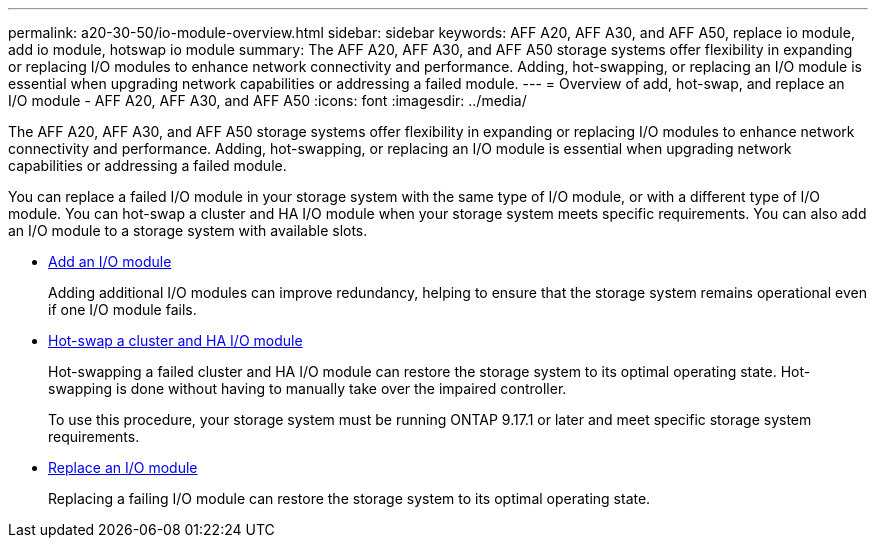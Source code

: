 ---
permalink: a20-30-50/io-module-overview.html
sidebar: sidebar
keywords: AFF A20, AFF A30, and AFF A50, replace io module, add io module, hotswap io module
summary: The AFF A20, AFF A30, and AFF A50 storage systems offer flexibility in expanding or replacing I/O modules to enhance network connectivity and performance. Adding, hot-swapping, or replacing an I/O module is essential when upgrading network capabilities or addressing a failed module.
---
= Overview of add, hot-swap, and replace an I/O module - AFF A20, AFF A30, and AFF A50
:icons: font
:imagesdir: ../media/

[.lead]
The AFF A20, AFF A30, and AFF A50 storage systems offer flexibility in expanding or replacing I/O modules to enhance network connectivity and performance. Adding, hot-swapping, or replacing an I/O module is essential when upgrading network capabilities or addressing a failed module.

You can replace a failed I/O module in your storage system with the same type of I/O module, or with a different type of I/O module. You can hot-swap a cluster and HA I/O module when your storage system meets specific requirements. You can also add an I/O module to a storage system with available slots.

* link:io-module-add.html[Add an I/O module]
+
Adding additional I/O modules can improve redundancy, helping to ensure that the storage system remains operational even if one I/O module fails.

* link:io-module-hotswap-ha-slot4.html[Hot-swap a cluster and HA I/O module]
+
Hot-swapping a failed cluster and HA I/O module can restore the storage system to its optimal operating state. Hot-swapping is done without having to manually take over the impaired controller.
+
To use this procedure, your storage system must be running ONTAP 9.17.1 or later and meet specific storage system requirements.

* link:io-module-replace.html[Replace an I/O module]
+
Replacing a failing I/O module can restore the storage system to its optimal operating state. 
